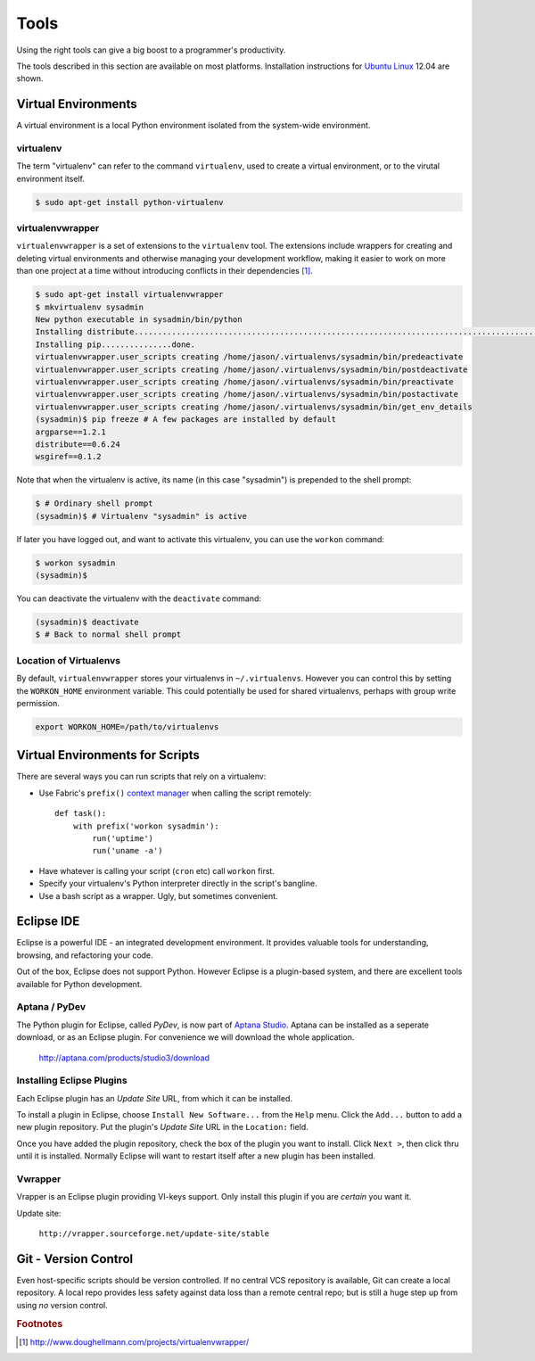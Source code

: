 *****
Tools
*****


Using the right tools can give a big boost to a programmer's productivity. 

The tools described in this section are available on most platforms.
Installation instructions for `Ubuntu Linux`_ 12.04 are shown.

.. _`Ubuntu Linux`: http://ubuntu.com/


Virtual Environments
====================

A virtual environment is a local Python environment isolated from the
system-wide environment.


virtualenv
----------

The term "virtualenv" can refer to the command ``virtualenv``, used to create a 
virtual environment, or to the virutal environment itself.

.. code-block:: console
  
  $ sudo apt-get install python-virtualenv
  

virtualenvwrapper
-----------------

``virtualenvwrapper`` is a set of extensions to the ``virtualenv`` tool. The
extensions include wrappers for creating and deleting virtual environments and
otherwise managing your development workflow, making it easier to work on more
than one project at a time without introducing conflicts in their dependencies [#f1]_.


.. code-block:: console

   $ sudo apt-get install virtualenvwrapper
   $ mkvirtualenv sysadmin
   New python executable in sysadmin/bin/python
   Installing distribute.............................................................................................................................................................................................done.
   Installing pip...............done.
   virtualenvwrapper.user_scripts creating /home/jason/.virtualenvs/sysadmin/bin/predeactivate
   virtualenvwrapper.user_scripts creating /home/jason/.virtualenvs/sysadmin/bin/postdeactivate
   virtualenvwrapper.user_scripts creating /home/jason/.virtualenvs/sysadmin/bin/preactivate
   virtualenvwrapper.user_scripts creating /home/jason/.virtualenvs/sysadmin/bin/postactivate
   virtualenvwrapper.user_scripts creating /home/jason/.virtualenvs/sysadmin/bin/get_env_details
   (sysadmin)$ pip freeze # A few packages are installed by default
   argparse==1.2.1
   distribute==0.6.24
   wsgiref==0.1.2
   
Note that when the virtualenv is active, its name (in this case "sysadmin") is
prepended to the shell prompt:

.. code-block:: console

   $ # Ordinary shell prompt
   (sysadmin)$ # Virtualenv "sysadmin" is active


If later you have logged out, and want to activate this virtualenv, you can use
the ``workon`` command:

.. code-block:: console

   $ workon sysadmin
   (sysadmin)$

You can deactivate the virtualenv with the ``deactivate`` command:

.. code-block:: console

   (sysadmin)$ deactivate
   $ # Back to normal shell prompt


Location of Virtualenvs
-----------------------

By default, ``virtualenvwrapper`` stores your virtualenvs in ``~/.virtualenvs``.
However you can control this by setting the ``WORKON_HOME`` environment
variable.  This could potentially be used for shared virtualenvs, perhaps with
group write permission.

.. code-block:: bash

   export WORKON_HOME=/path/to/virtualenvs
   

Virtual Environments for Scripts
================================

There are several ways you can run scripts that rely on a virtualenv:

* Use Fabric's ``prefix()`` `context manager`__ when calling the script remotely:: 

   def task():
       with prefix('workon sysadmin'):
           run('uptime')
           run('uname -a')

__ http://docs.fabfile.org/en/1.4.3/api/core/context_managers.html

* Have whatever is calling your script (``cron`` etc) call ``workon`` first.

* Specify your virtualenv's Python interpreter directly in the script's bangline.  

* Use a bash script as a wrapper.  Ugly, but sometimes convenient.


Eclipse IDE
===========

Eclipse is a powerful IDE - an integrated development environment.  It provides
valuable tools for understanding, browsing, and refactoring your code.  

Out of the box, Eclipse does not support Python.  However Eclipse is a plugin-based system, 
and there are excellent tools available for Python development.


Aptana / PyDev
--------------

The Python plugin for Eclipse, called *PyDev*, is now part of `Aptana Studio`_.
Aptana can be installed as a seperate download, or as an Eclipse plugin.  For
convenience we will download the whole application.

   http://aptana.com/products/studio3/download

.. _`Aptana Studio`: http://aptana.com/


Installing Eclipse Plugins
--------------------------

Each Eclipse plugin has an *Update Site* URL, from which it can be installed.

To install a plugin in Eclipse, choose ``Install New Software...`` from the
``Help`` menu.  Click the ``Add...`` button to add a new plugin repository.  Put
the plugin's *Update Site* URL in the ``Location:`` field.

Once you have added the plugin repository, check the box of the plugin you want
to install.  Click ``Next >``, then click thru until it is installed.  Normally
Eclipse will want to restart itself after a new plugin has been installed.


Vwrapper
--------

Vrapper is an Eclipse plugin providing VI-keys support.  Only install this
plugin if you are *certain* you want it.

Update site:

   ``http://vrapper.sourceforge.net/update-site/stable``


Git - Version Control
=====================

Even host-specific scripts should be version controlled.  If no central VCS
repository is available, Git can create a local repository.  A local repo
provides less safety against data loss than a remote central repo; but is still
a huge step up from using *no* version control.



.. rubric:: Footnotes


.. [#f1] http://www.doughellmann.com/projects/virtualenvwrapper/